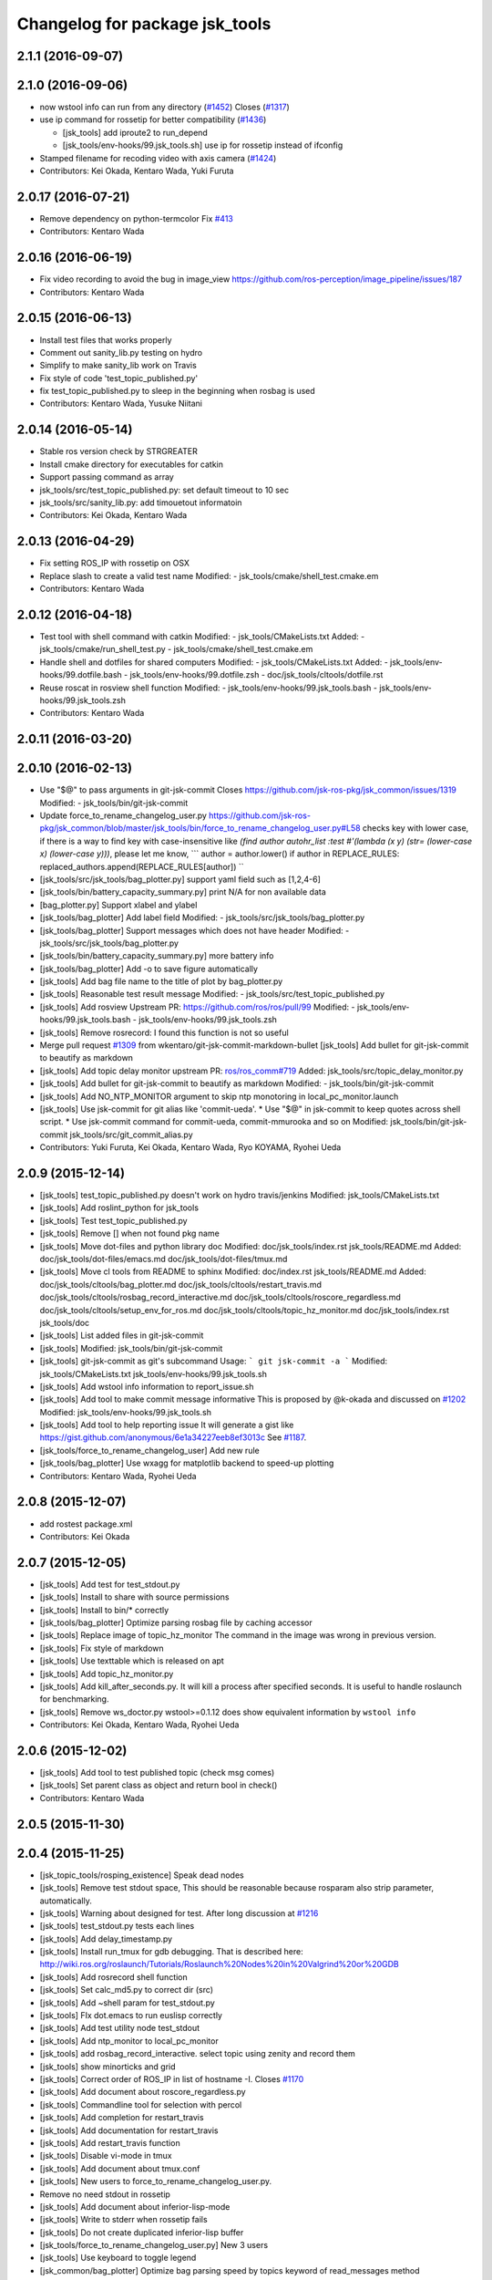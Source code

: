 ^^^^^^^^^^^^^^^^^^^^^^^^^^^^^^^
Changelog for package jsk_tools
^^^^^^^^^^^^^^^^^^^^^^^^^^^^^^^

2.1.1 (2016-09-07)
------------------

2.1.0 (2016-09-06)
------------------
* now wstool info can run from any directory (`#1452 <https://github.com/jsk-ros-pkg/jsk_common/issues/1452>`_)
  Closes (`#1317 <https://github.com/jsk-ros-pkg/jsk_common/issues/1318>`_)

* use ip command for rossetip for better compatibility (`#1436 <https://github.com/jsk-ros-pkg/jsk_common/issues/1436>`_)

  * [jsk_tools] add iproute2 to run_depend
  * [jsk_tools/env-hooks/99.jsk_tools.sh] use ip for rossetip instead of ifconfig

* Stamped filename for recoding video with axis camera (`#1424 <https://github.com/jsk-ros-pkg/jsk_common/issues/1424>`_)

* Contributors: Kei Okada, Kentaro Wada, Yuki Furuta

2.0.17 (2016-07-21)
-------------------
* Remove dependency on python-termcolor
  Fix `#413 <https://github.com/jsk-ros-pkg/jsk_common/issues/413>`_
* Contributors: Kentaro Wada

2.0.16 (2016-06-19)
-------------------
* Fix video recording to avoid the bug in image_view
  https://github.com/ros-perception/image_pipeline/issues/187
* Contributors: Kentaro Wada

2.0.15 (2016-06-13)
-------------------
* Install test files that works properly
* Comment out sanity_lib.py testing on hydro
* Simplify to make sanity_lib work on Travis
* Fix style of code 'test_topic_published.py'
* fix test_topic_published.py to sleep in the beginning when rosbag is used
* Contributors: Kentaro Wada, Yusuke Niitani

2.0.14 (2016-05-14)
-------------------
* Stable ros version check by STRGREATER
* Install cmake directory for executables for catkin
* Support passing command as array
* jsk_tools/src/test_topic_published.py: set default timeout to 10 sec
* jsk_tools/src/sanity_lib.py: add timouetout informatoin
* Contributors: Kei Okada, Kentaro Wada

2.0.13 (2016-04-29)
-------------------
* Fix setting ROS_IP with rossetip on OSX
* Replace slash to create a valid test name
  Modified:
  - jsk_tools/cmake/shell_test.cmake.em
* Contributors: Kentaro Wada

2.0.12 (2016-04-18)
-------------------
* Test tool with shell command with catkin
  Modified:
  - jsk_tools/CMakeLists.txt
  Added:
  - jsk_tools/cmake/run_shell_test.py
  - jsk_tools/cmake/shell_test.cmake.em
* Handle shell and dotfiles for shared computers
  Modified:
  - jsk_tools/CMakeLists.txt
  Added:
  - jsk_tools/env-hooks/99.dotfile.bash
  - jsk_tools/env-hooks/99.dotfile.zsh
  - doc/jsk_tools/cltools/dotfile.rst
* Reuse roscat in rosview shell function
  Modified:
  - jsk_tools/env-hooks/99.jsk_tools.bash
  - jsk_tools/env-hooks/99.jsk_tools.zsh
* Contributors: Kentaro Wada

2.0.11 (2016-03-20)
-------------------

2.0.10 (2016-02-13)
-------------------
* Use "$@" to pass arguments in git-jsk-commit
  Closes https://github.com/jsk-ros-pkg/jsk_common/issues/1319
  Modified:
  - jsk_tools/bin/git-jsk-commit
* Update force_to_rename_changelog_user.py
  https://github.com/jsk-ros-pkg/jsk_common/blob/master/jsk_tools/bin/force_to_rename_changelog_user.py#L58 checks key with lower case, if there is a way to find key with case-insensitive like `(find author autohr_list :test #'(lambda (x y) (str= (lower-case x) (lower-case y)))`, please let me know,
  ```
  author = author.lower()
  if author in REPLACE_RULES:
  replaced_authors.append(REPLACE_RULES[author])
  ``
* [jsk_tools/src/jsk_tools/bag_plotter.py] support yaml field such as [1,2,4-6]
* [jsk_tools/bin/battery_capacity_summary.py] print N/A for non available data
* [bag_plotter.py] Support xlabel and ylabel
* [jsk_tools/bag_plotter] Add label field
  Modified:
  - jsk_tools/src/jsk_tools/bag_plotter.py
* [jsk_tools/bag_plotter] Support messages which does not have header
  Modified:
  - jsk_tools/src/jsk_tools/bag_plotter.py
* [jsk_tools/bin/battery_capacity_summary.py] more battery info
* [jsk_tools/bag_plotter] Add -o to save figure automatically
* [jsk_tools] Add bag file name to the title of plot by bag_plotter.py
* [jsk_tools] Reasonable test result message
  Modified:
  - jsk_tools/src/test_topic_published.py
* [jsk_tools] Add rosview
  Upstream PR: https://github.com/ros/ros/pull/99
  Modified:
  - jsk_tools/env-hooks/99.jsk_tools.bash
  - jsk_tools/env-hooks/99.jsk_tools.zsh
* [jsk_tools] Remove rosrecord: I found this function is not so useful
* Merge pull request `#1309 <https://github.com/jsk-ros-pkg/jsk_common/issues/1309>`_ from wkentaro/git-jsk-commit-markdown-bullet
  [jsk_tools] Add bullet for git-jsk-commit to beautify as markdown
* [jsk_tools] Add topic delay monitor
  upstream PR: `ros/ros_comm#719 <https://github.com/ros/ros_comm/issues/719>`_
  Added:
  jsk_tools/src/topic_delay_monitor.py
* [jsk_tools] Add bullet for git-jsk-commit to beautify as markdown
  Modified:
  - jsk_tools/bin/git-jsk-commit
* [jsk_tools] Add NO_NTP_MONITOR argument to skip ntp monotoring
  in local_pc_monitor.launch
* [jsk_tools] Use jsk-commit for git alias like 'commit-ueda'.
  * Use "$@" in jsk-commit to keep quotes across shell script.
  * Use jsk-commit command for commit-ueda, commit-mmurooka and so on
  Modified:
  jsk_tools/bin/git-jsk-commit
  jsk_tools/src/git_commit_alias.py
* Contributors: Yuki Furuta, Kei Okada, Kentaro Wada, Ryo KOYAMA, Ryohei Ueda

2.0.9 (2015-12-14)
------------------
* [jsk_tools] test_topic_published.py doesn't work on hydro travis/jenkins
  Modified:
  jsk_tools/CMakeLists.txt
* [jsk_tools] Add roslint_python for jsk_tools
* [jsk_tools] Test test_topic_published.py
* [jsk_tools] Remove [] when not found pkg name
* [jsk_tools] Move dot-files and python library doc
  Modified:
  doc/jsk_tools/index.rst
  jsk_tools/README.md
  Added:
  doc/jsk_tools/dot-files/emacs.md
  doc/jsk_tools/dot-files/tmux.md
* [jsk_tools] Move cl tools from README to sphinx
  Modified:
  doc/index.rst
  jsk_tools/README.md
  Added:
  doc/jsk_tools/cltools/bag_plotter.md
  doc/jsk_tools/cltools/restart_travis.md
  doc/jsk_tools/cltools/rosbag_record_interactive.md
  doc/jsk_tools/cltools/roscore_regardless.md
  doc/jsk_tools/cltools/setup_env_for_ros.md
  doc/jsk_tools/cltools/topic_hz_monitor.md
  doc/jsk_tools/index.rst
  jsk_tools/doc
* [jsk_tools] List added files in git-jsk-commit
* [jsk_tools]
  Modified:
  jsk_tools/bin/git-jsk-commit
* [jsk_tools] git-jsk-commit as git's subcommand
  Usage:
  ```
  git jsk-commit -a
  ```
  Modified:
  jsk_tools/CMakeLists.txt
  jsk_tools/env-hooks/99.jsk_tools.sh
* [jsk_tools] Add wstool info information to report_issue.sh
* [jsk_tools] Add tool to make commit message informative
  This is proposed by @k-okada and discussed on `#1202 <https://github.com/jsk-ros-pkg/jsk_common/issues/1202>`_
  Modified:
  jsk_tools/env-hooks/99.jsk_tools.sh
* [jsk_tools] Add tool to help reporting issue
  It will generate a gist like https://gist.github.com/anonymous/6e1a34227eeb8ef3013c
  See `#1187 <https://github.com/jsk-ros-pkg/jsk_common/issues/1187>`_.
* [jsk_tools/force_to_rename_changelog_user] Add new rule
* [jsk_tools/bag_plotter] Use wxagg for matplotlib backend to speed-up
  plotting
* Contributors: Kentaro Wada, Ryohei Ueda

2.0.8 (2015-12-07)
------------------
* add rostest package.xml
* Contributors: Kei Okada

2.0.7 (2015-12-05)
------------------
* [jsk_tools] Add test for test_stdout.py
* [jsk_tools] Install to share with source permissions
* [jsk_tools] Install to bin/* correctly
* [jsk_tools/bag_plotter] Optimize parsing rosbag file by
  caching accessor
* [jsk_tools] Replace image of topic_hz_monitor
  The command in the image was wrong in previous version.
* [jsk_tools] Fix style of markdown
* [jsk_tools] Use texttable which is released on apt
* [jsk_tools] Add topic_hz_monitor.py
* [jsk_tools] Add kill_after_seconds.py. It will kill a process after
  specified seconds. It is useful to handle roslaunch for benchmarking.
* [jsk_tools] Remove ws_doctor.py
  wstool>=0.1.12 does show equivalent information by ``wstool info``
* Contributors: Kei Okada, Kentaro Wada, Ryohei Ueda

2.0.6 (2015-12-02)
------------------
* [jsk_tools] Add tool to test published topic (check msg comes)
* [jsk_tools] Set parent class as object and return bool in check()
* Contributors: Kentaro Wada

2.0.5 (2015-11-30)
------------------

2.0.4 (2015-11-25)
------------------
* [jsk_topic_tools/rosping_existence] Speak dead nodes
* [jsk_tools] Remove test stdout space, This should be reasonable because rosparam also strip parameter,   automatically.
* [jsk_tools] Warning about designed for test.  After long discussion at `#1216 <https://github.com/jsk-ros-pkg/jsk_common/issues/1216>`_
* [jsk_tools] test_stdout.py tests each lines
* [jsk_tools] Add delay_timestamp.py
* [jsk_tools] Install run_tmux for gdb debugging. That is described here:  http://wiki.ros.org/roslaunch/Tutorials/Roslaunch%20Nodes%20in%20Valgrind%20or%20GDB
* [jsk_tools] Add rosrecord shell function
* [jsk_tools] Set calc_md5.py to correct dir (src)
* [jsk_tools] Add ~shell param for test_stdout.py
* [jsk_tools] FIx dot.emacs to run euslisp correctly
* [jsk_tools] Add test utility node test_stdout
* [jsk_tools] Add ntp_monitor to local_pc_monitor
* [jsk_tools] add rosbag_record_interactive. select topic using zenity and record them
* [jsk_tools] show minorticks and grid
* [jsk_tools] Correct order of ROS_IP in list of hostname -I.  Closes `#1170 <https://github.com/jsk-ros-pkg/jsk_common/issues/1170>`_
* [jsk_tools] Add document about roscore_regardless.py
* [jsk_tools] Commandline tool for selection with percol
* [jsk_tools] Add completion for restart_travis
* [jsk_tools] Add documentation for restart_travis
* [jsk_tools] Add restart_travis function
* [jsk_tools] Disable vi-mode in tmux
* [jsk_tools] Add document about tmux.conf
* [jsk_tools] New users to force_to_rename_changelog_user.py.
* Remove no need stdout in rossetip
* [jsk_tools] Add document about inferior-lisp-mode
* [jsk_tools] Write to stderr when rossetip fails
* [jsk_tools] Do not create duplicated inferior-lisp buffer
* [jsk_tools/force_to_rename_changelog_user.py] New 3 users
* [jsk_tools] Use keyboard to toggle legend
* [jsk_common/bag_plotter] Optimize bag parsing speed by topics keyword of read_messages method
* [jsk_tools] Add rosemacs-el to dependency
* [jsk_tools/bag_plotter] Synchronize x axis zoom/pan and add cheap button to toggle legend
* [jsk_tools/bag_plotter] Toggle legend by clicking
* [jsk_tools/bag_plotter] Support manual layout of figures
* [jsk_tools/bag_plotter] Support plotting of array
* [jsk_tools/bag_plotter] Support multiple bag files
* [jsk_tools/bag_plotter.py] Support --duration and --start option
* [jsk_tools/bag_plotter] Use interactive mode of matplotlib to enable Ctrl-C
* [jsk_tools] use hostname to search ip
* [jsk_tools] Add dot-files directory, which is copied from JSK internal svn, to share common setup in shared-users
* Contributors: Eisoku Kuroiwa, Yuki Furuta, Kentaro Wada, Ryohei Ueda

2.0.3 (2015-07-24)
------------------
* [jsk_tools/99.jsk_tools.sh] fix typo
* [jsk_tools/99.jsk_tools.sh] Safer rost func and support rosmsg show
* [jsk_tools/99.jsk_tools.sh] Safer rosn function when selecting in percol
* [jsk_tools/99.jsk_tools.sh] depends should be resolved via rosdep install
* [jsk_tools] Add bag_plotter.py to README
* [jsk_tools] Add plotting code from bag file
* [jsk_tools] Fix to use lsof to lookup CLOSE_WAIT num
* Contributors: Kentaro Wada, Ryohei Ueda

2.0.2 (2015-07-07)
------------------
* [jsk_tools] Remove monitor_roscore.py
* [jsk_tools] Add monitoring script to check roscore CLOSE_WAIT num
* [jsk_tools] Check msg type is same as published one
* [jsk_tools] import sanity_lib in __init__.py
* [jsk_tools] Add network stats to local_pc_monitor.launch
* Contributors: Kentaro Wada, Ryohei Ueda

2.0.1 (2015-06-28)
------------------
* [jsk_tools] Add local_pc_monitor.launch to monitor load of computers
* Contributors: Ryohei Ueda

2.0.0 (2015-06-19)
------------------
* [jsk_tools] Record image_rect of axis camera
* [jsk_tools] Add calibration data
* [jsk_tools] Add launch to record axis camera
* Contributors: Kentaro Wada

1.0.72 (2015-06-07)
-------------------
* add network speed check func
* [jsk_tools] update mesage format in sanity_lib's functions
* [jsk_tools/sanity_libs.py] modify small parts of bags
  - use `grep -v grep`
  - remove duplicated if
  - remove unneeded message
* [jsk_tools ] fix type in checkBlack
* [jsk_tools] move ws_doctor.py's function to sanity_lib.py
* [jsk_tools] Add Checker for where rosmaster came from
* [jsk_tools][sanity_lib.py] add bad process checker/killer
* [sanity_lib.py] more message for check silver
* [jsk_tools] add indexMessage func for Index in terminal
* add host option to USB Check
* check local remote ROS Parameter diff
* add expect of usb to check
* add sub ok/error message option to isMasterHostAlive
* add check SilverHammer's published topic hz check
* add timeout 0.001 for rossetip
* [jsk_tools] Add sanity function to check CLOSE_WAIT
* add check usb exist with lsusb
* Add echo option for checkIsTopicPublished
* Add other ros related checker
* [jsk_tools] Support parent workspace in ws_doctor.py
* [jsk_tools] Better output about topics which not working
* [jsk_tools] Use multi-threded sanity lib for faster speed
* [jsk_tools] Fix return value of checkTopicIsPublished
* [jsk_tools] Support multiple topics to check in sanity_lib
* [jsk_tools] Add import math
* [jsk_tools] Add IMU to fix sanity_lib
* [jsk_tools] Add sanity_lib.py for sanity scripts
* Contributors: Kei Okada, Ryohei Ueda, Shunichi Nozawa, Yuto Inagaki, leus

1.0.71 (2015-05-17)
-------------------
* [jsk_tools] Do not run rossetip_addr with device names because it takes
  a lot of time to resolve non-existing host
* [jsk_tools] Allow localhost in check_host_sanity.py
* [jsk_tools/git_commit_aliases] Add 'GitHub' for more easy-to-understand message
* Contributors: Ryohei Ueda

1.0.70 (2015-05-08)
-------------------

1.0.69 (2015-05-05)
-------------------
* [jsk_tools] Add -N option to exclude messages from specified nodes
* Contributors: Ryohei Ueda

1.0.68 (2015-05-05)
-------------------

1.0.67 (2015-05-03)
-------------------
* [jsk_tools] return error status when unable ``rossetip``
* Merge remote-tracking branch 'refs/remotes/origin/master' into add-level
  Conflicts:
  jsk_tools/bin/ros_console.py
* [jsk_tools] Add -l option to specify level in ros_console.py
* [jsk_tools] does not support sh but only bash and zsh
* [jsk_tools] store correctly default rosmaster by rossetdefault in bash
  issue: https://github.com/jsk-ros-pkg/jsk_common/issues/899
* [force_to_rename_changelog_user.py] keep order of Contributors
* [force_to_rename_changelog_user.py] add manabu -> Manabu Saito
* Merge pull request `#892 <https://github.com/jsk-ros-pkg/jsk_common/issues/892>`_ from garaemon/add-slash-prefix
  [jsk_tools] Add / prefix to node names in ros_console.py
* [jsk_tools] Add / prefix to node names in ros_console.py
* [jsk_tools] Print more detailed timestamp in ros_console.py
* [jsk_tools] temporary change to avoid error caused by bug in ros/catkin repo
* [jsk_tools] Script to check /etc/hosts sanity
* [jsk_tools] See CATKIN_SHELL to find shell
* [jsk_tools] now you can install pygithub3 by rosdep install
* [jsk_tools] save rosdefault file under ROS_HOME
* [env-hooks/99.jsk_tools.bash] fix typo and wrong -q option for cd
* [jsk_tools] Merge 99.jsk_tools.[bash|zsh] to 99.jsk_tools.sh
* [jsk_tools] Update README for PR `#868 <https://github.com/jsk-ros-pkg/jsk_common/issues/868>`_
* [jsk_tools] Add rossetdefault, rosdefault to bashrc.ros
* [jsk_tools] Add rossetdefault, rosdefault to zshrc.ros
* [jsk_tools] Add Documentation for rossetip,rossetlocal,rossetmaster
* [jsk_tools] Remove no need comment
* [jsk_tools] Display ROS_IP in rossetmaster for zsh
* [jsk_tool] Add script to add git commit aliases like commit-ueda
* [jsk_tools] Remove -a option from zshrc.ros
* Contributors: Kei Okada, Kentaro Wada, Ryohei Ueda, Iori Kumagai

1.0.66 (2015-04-03)
-------------------
* [jsk_tools/zshrc.ros] use env-hooks to store contents of zshrc.ros
* Contributors: Kentaro Wada

1.0.65 (2015-04-02)
-------------------
* [jsk_tools/bashrc.ros] remove android settings from bashrc.ros
* [jsk_tools/bashrc.ros] use env-hooks to store contets of bashrc.ros
* Contributors: Kei Okada

1.0.64 (2015-03-29)
-------------------
* [jsk_tools] check NO_ROS_PROMPT environmental variable when updating
  prompt in order not to change prompt by rossetmaster and rossetip
* [jsk_tools] Add rqt_reconfigure to run_depend
* [jsk_tools] Add new rule to replace handle to name
* [jsk_tools] Fix dependency of jsk_tools
* rename rossetrobot -> rossetmaster, keep rossetrobot for backword compatibility
* Contributors: Ryohei Ueda, Kentaro Wada

1.0.63 (2015-02-19)
-------------------
* need to copy global_bin for devel config too
* [jsk_tools] Install jsk_tools/ros_console.py into global bin directory
* Contributors: Ryohei Ueda, Kei Okada

1.0.62 (2015-02-17)
-------------------
* [jsk_tools] Add script to see rosout in terminal
  Fix syntax
* [jsk_tools] Add more user to rename
* [jsk_tools] Install bin directory to lib directory
* Contributors: Ryohei Ueda

1.0.61 (2015-02-11)
-------------------

1.0.60 (2015-02-03)
-------------------

1.0.59 (2015-02-03)
-------------------
* Remove rosbuild files
* [jsk_tools] Add new replace rule to force_to_rename_changelog_user.py
* add error message when percol is not installed
* [jsk_tools] Add percol utility
* update to use rossetmaster in functions
* [jsk_tools] Add progress bar to force_to_rename_changelog_user.py
* [jsk_tools] Add more name conevrsion rule to force_to_rename_changelog_user.py
* [jsk_tools] install bin directory
* Contributors: Ryohei Ueda, Kei Okada

1.0.58 (2015-01-07)
-------------------
* Add more user replacing rules
* Reuse isMasterAlive function across scripts which
  want to check master state
* Add script to change contributors name in CHANGELOG.py
* add roscore_check
* Contributors: Ryohei Ueda, JSK Lab member

1.0.57 (2014-12-23)
-------------------
* add hardware id tp battery capacity
* Contributors: Kei Okada

1.0.56 (2014-12-17)
-------------------
* Use ping with 10 seconds timeout to check master aliveness
* add battery full capacity summary script
* Contributors: Ryohei Ueda, Yuto Inagaki

1.0.55 (2014-12-09)
-------------------
* Add document about roscore_regardless.py
* Check master is reachable before chcking master is alive
* Merge pull request `#613 <https://github.com/jsk-ros-pkg/jsk_common/issues/613>`_ from k-okada/show_ip
  show ROS_IP in prompt
* Merge pull request `#612 <https://github.com/jsk-ros-pkg/jsk_common/issues/612>`_ from k-okada/rename_rossetrobot
  rename rossetrobot -> rossetmaster
* show ROS_IP in prompt
* rename rossetrobot -> rossetmaster, keep rossetrobot for backword compatibility
* add: zshrc.ros (Change emacs mode configuration: Shell-script -> shell-script)
* add: zshrc.ros
* fix prompt when rossetlocal is called.
* Contributors: Ryohei Ueda, Kei Okada, Masaki Murooka, Kentaro Wada

1.0.54 (2014-11-15)
-------------------

1.0.53 (2014-11-01)
-------------------

1.0.52 (2014-10-23)
-------------------
* Ignore exception during kill child process of the process
  launched by roscore_regardless.py
* Contributors: Ryohei Ueda

1.0.51 (2014-10-20)
-------------------

1.0.50 (2014-10-20)
-------------------
* add path for android in bashrc.ros
* Contributors: Masaki Murooka

1.0.49 (2014-10-13)
-------------------
* Add script to kill/respawn automatically according to roscore status
* Contributors: Ryohei Ueda

1.0.48 (2014-10-12)
-------------------

1.0.47 (2014-10-08)
-------------------

1.0.46 (2014-10-03)
-------------------
* if user specify ip address by arguments, then we'll use this
* set IP of first candidates
* set /sbin to PATH

1.0.45 (2014-09-29)
-------------------

1.0.44 (2014-09-26)
-------------------

1.0.43 (2014-09-26)
-------------------

1.0.42 (2014-09-25)
-------------------

1.0.41 (2014-09-23)
-------------------

1.0.40 (2014-09-19)
-------------------

1.0.39 (2014-09-17)
-------------------

1.0.38 (2014-09-13)
-------------------

1.0.36 (2014-09-01)
-------------------

1.0.35 (2014-08-16)
-------------------

1.0.34 (2014-08-14)
-------------------

1.0.33 (2014-07-28)
-------------------

1.0.32 (2014-07-26)
-------------------

1.0.31 (2014-07-23)
-------------------

1.0.30 (2014-07-15)
-------------------

1.0.29 (2014-07-02)
-------------------

1.0.28 (2014-06-24)
-------------------
* add script to doctor workspace
* Contributors: Ryohei Ueda

1.0.27 (2014-06-10)
-------------------

1.0.26 (2014-05-30)
-------------------

1.0.25 (2014-05-26)
-------------------

1.0.24 (2014-05-24)
-------------------

1.0.23 (2014-05-23)
-------------------

1.0.22 (2014-05-22)
-------------------

1.0.21 (2014-05-20)
-------------------

1.0.20 (2014-05-09)
-------------------

1.0.19 (2014-05-06)
-------------------

1.0.18 (2014-05-04)
-------------------

1.0.17 (2014-04-20)
-------------------

1.0.16 (2014-04-19)
-------------------

1.0.15 (2014-04-19)
-------------------

1.0.14 (2014-04-19)
-------------------

1.0.13 (2014-04-19)
-------------------
* (ros.bashrc) change PS1 to show current MASTER_URI
* Contributors: Kei Okada

1.0.12 (2014-04-18)
-------------------

1.0.11 (2014-04-18)
-------------------

1.0.10 (2014-04-17)
-------------------

1.0.9 (2014-04-12)
------------------

1.0.8 (2014-04-11)
------------------

1.0.6 (2014-04-07)
------------------
* remove depend to mjpeg_server since this is not installed via package.xml
* Contributors: Kei Okada

1.0.4 (2014-03-27)
------------------
* Added missing cmake_minimum_version to CMakeLists
* Contributors: Scott K Logan

1.0.3 (2014-03-19)
------------------
* jsk_tools: update to revision 1.0.3
* jsk_tools: catkinize, add cmake/download_package.cmake

1.0.0 (2014-03-05)
------------------
* reduce too many ROS_IP and ROS_HOSTNAME printing
* look for address if ROS_IP is blank , see `#41 <https://github.com/jsk-ros-pkg/jsk_common/issues/41>`_
* update getting ip from hostname
* remove ROS_IP and ROS_HOSTNAME if can not find address, see issue `#41 <https://github.com/jsk-ros-pkg/jsk_common/issues/41>`_
* fix for using localhost at ROS_MASTER_URI
* add print_msgs_srvs.sh
* 
* update rossetip using ethernet device or ROS_MASTER_URI
* add mjpeg_server to install ros-%DISTRIBUTION%-mjpeg-server
* add removing of LF on Linux because previous ROS_IP setting does not work machines which has several IP address
* add bashrc.ros
* remove glc and ttf-msconrefonts-install from rosdep due to newer rosdep API w/o bash script
* update manifest for fuerte
* set setlocalmovie==True as defulat
* fixed download links of movies to jenkins
* added url tag for sphinx, all user will get movie from jenkins unless they use -setlocalmovie option
* rename rosdep name for fuerte/rosdep2 : python-docutils -> python-sphinx
* write command output to gtest xml files
* add to check image size
* add debug message
* changed to use codecs.open for utf-8 japanese text
* changed to output mpeg4 video
* changed mjpeg_capture.sh to wait to start listening the port
* update video_directive to show direct link to mp4
* changed node_graph.py, add output /tmp/graph.png, add fill color style
* support --output option
* rewrite & update ogv_encode, generate mp4 and ogv for html5 support
* remove gif support
* rewrite update glc_encode, check video stream and automatically generate for all context
* use theora to convert to ogv to generate theora codec video
* generate webm file for html5
* add video_directive support
* add more message when converting to gif
* update parameters to generate smaller image
* use arista to convert from ogv to mp4
* add arist and recordmydesktop
* add ogv_encode.sh
* remove intermediate files
* update glc_encocde, use compare to check if the glc movie has started or not
* use compare command to skip initial sequence
* add --loop and speedup (delay=10)
* fix option name in src/glc_encode.sh
* update package decision algorithm
* use glfsicle instead of convert to generate animation gif
* add script for colored rxgraph by package
* add dummy ,text in getopt for rostest -t
* fix typo imagemagic -> imagemagick
* add imagemagic python-docutils
* add wkhtmltopdf
* use nextimg to generate gif
* when glc_encode.sh --ctx option is 0, then generate video for each ctx. When generate videos in rostest, rviz run again and overwrite .glc file
* add dependency of jsk_tools to mjpeg_server
* fix to write output file
* added gif maker using glc and convert
* add dummy output
* rename ffmpeg-jsk -> ffmpeg-bin
* added ffmpeg-jsk pkg for avoiding name collision of ffmpeg
* add capture script for mjpeg stream
* gtest_output option is needed, sorry
* add ctx option and output option to glc_encode script
* add glc_encode and rosdep to glc and ffmpeg
* add src/jsk_tools/rosfile_directive.py
* add output_filename
* sort by filename
* add shelblock_rirective from openrave/docs/sphinxext
* add Last Update in HTML
* add description
* doc updates
* doc update
* minor doc changes in jsk_tools
* moved posedetection_msgs, sift processing, and other packages to jsk_common and jsk_perception
* minor doc stuff
* updated jsk_tools url
* more autodoc stuff
* auto-generation of roslaunch docs
* updated launch doc
* updated launch doc
* updated launch doc
* Contributors: nozawa, Manabu Saito, Kei Okada, youhei, rosen, Xiangyu Chen, y-tnaka
